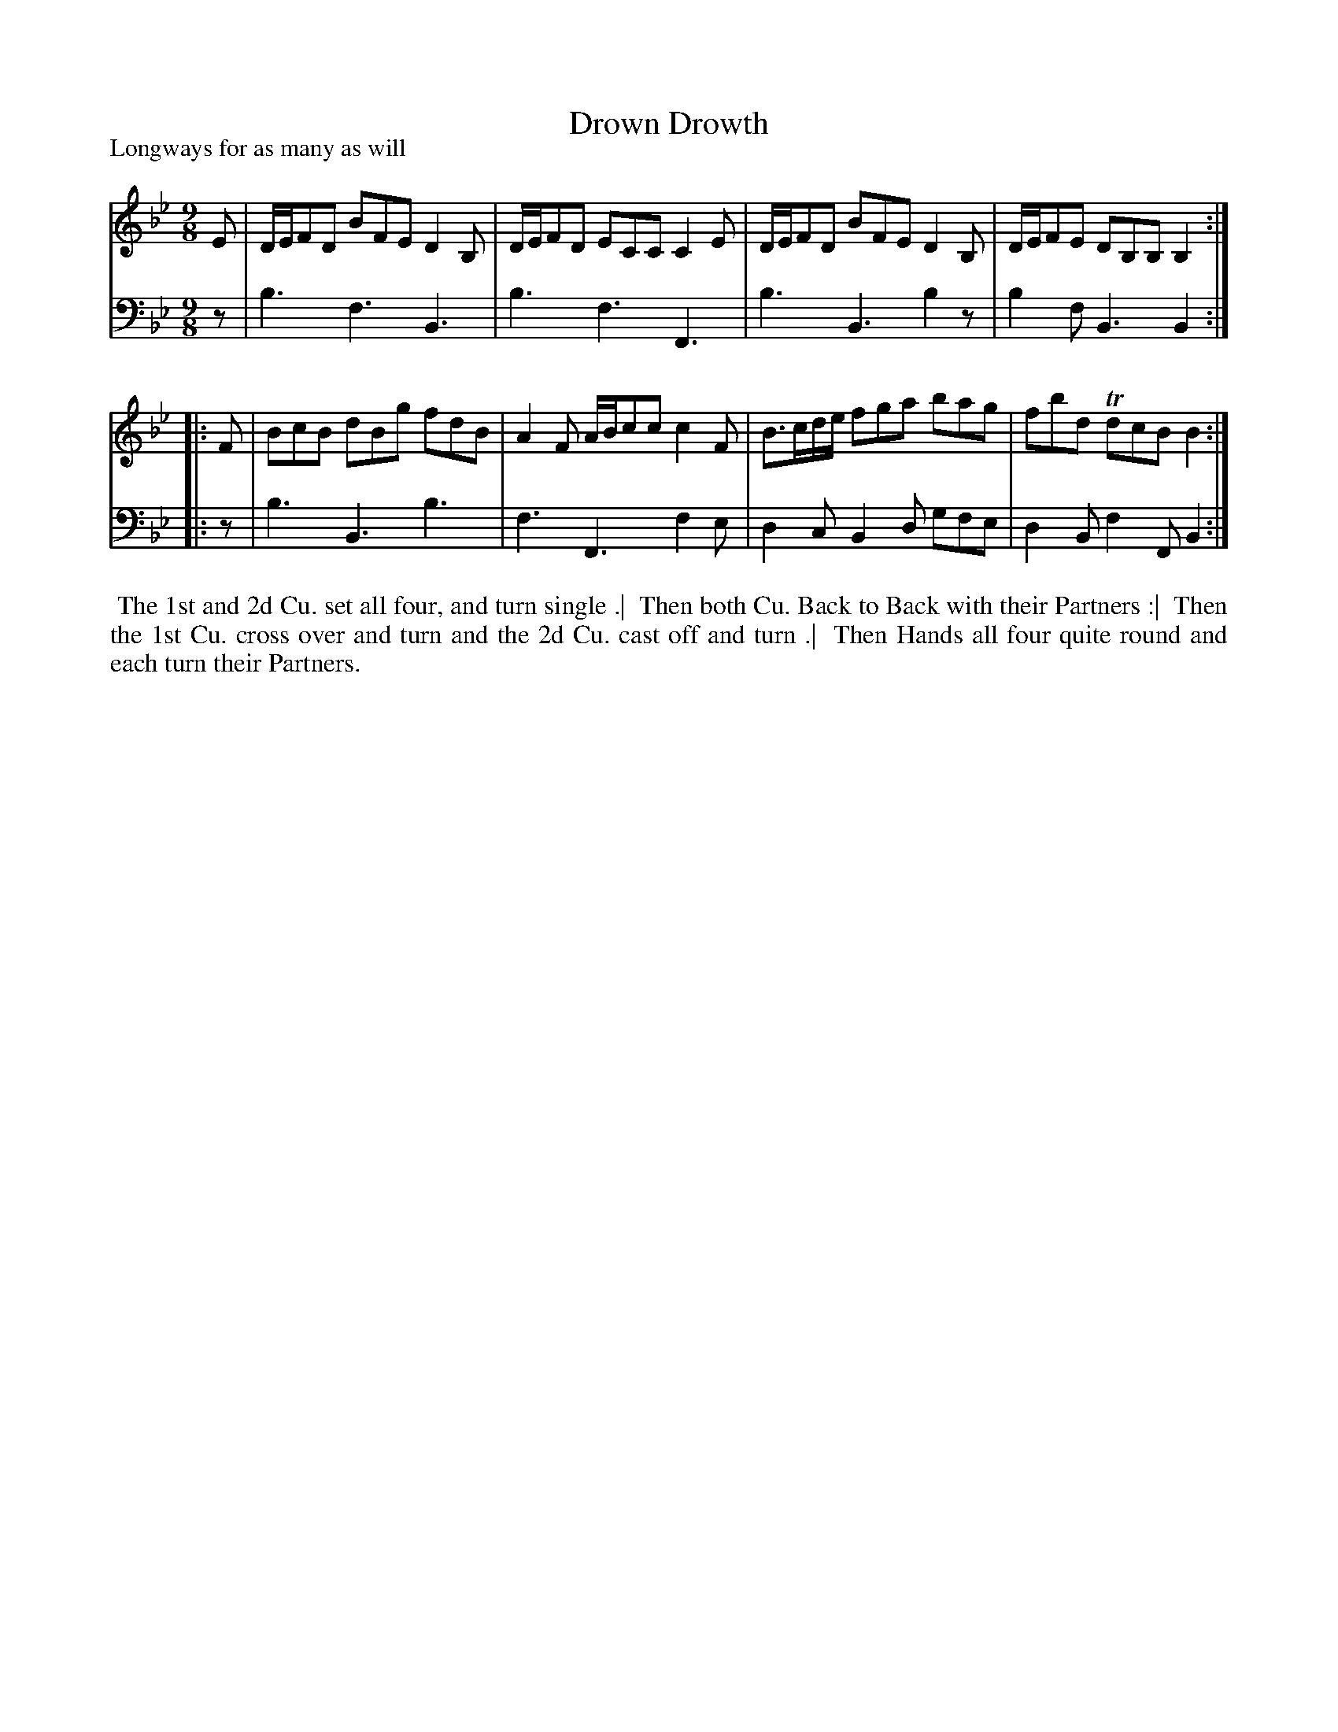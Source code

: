 X: 1
T: Drown Drowth
%R: slip-jig, triple hornpipe
P: Longways for as many as will
B: "Caledonian Country Dances" printed by John Walsh for John Johnson, London
S: 1: CCDTB http://imslp.org/wiki/Caledonian_Country_Dances_with_a_Thorough_Bass_(Various) p.4
S: 3: CCD3  http://javanese.imslp.info/files/imglnks/usimg/6/61/IMSLP173105-PMLP149069-caledoniancountr00ingl.pdf p.13
Z: 2013 John Chambers <jc:trillian.mit.edu>
N: "Each Strain twice." Repeat signs added by jc.
M: 9/8
L: 1/8
K: Bb
% - - - - - - - - - - - - - - - - - - - - - - - - -
V: 1
   E | D/E/FD BFE D2B, | D/E/FD ECC C2E | D/E/FD BFE D2B, | D/E/FE DB,B, B,2 :|
|: F | BcB dBg fdB  | A2F A/B/cc c2F | B>cd/e/ fga bag | fbd TdcB B2 :|
% - - - - - - - - - - - - - - - - - - - - - - - - -
V: 2 clef=bass middle=d
   z | b3 f3 B3 | b3 f3 F3 | b3 B3 b2z | b2f B3 B2 :|
|: z | b3 B3 b3 | f3 F3 f2e | d2c B2d gfe | d2B f2F B2 :|
% - - - - - - - - - - - - - - - - - - - - - - - - -
%%begintext align
%% The 1st and 2d Cu. set all four, and turn single .|
%% Then both Cu. Back to Back with their Partners :|
%% Then the 1st Cu. cross over and turn and the 2d Cu. cast off and turn .|
%% Then Hands all four quite round and each turn their Partners.
%%endtext
